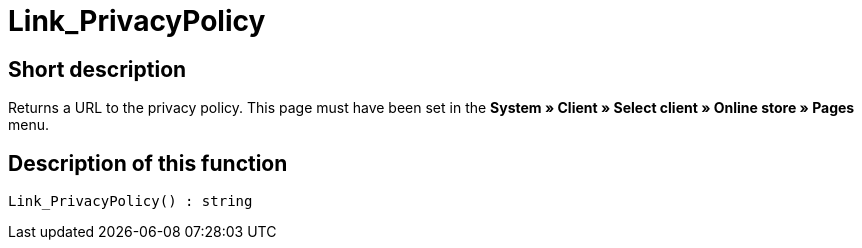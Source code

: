 = Link_PrivacyPolicy
:lang: en
// include::{includedir}/_header.adoc[]
:keywords: Link_PrivacyPolicy
:position: 167

//  auto generated content Thu, 06 Jul 2017 00:43:42 +0200
== Short description

Returns a URL to the privacy policy. This page must have been set in the *System » Client » Select client » Online store » Pages* menu.

== Description of this function

[source,plenty]
----

Link_PrivacyPolicy() : string

----


